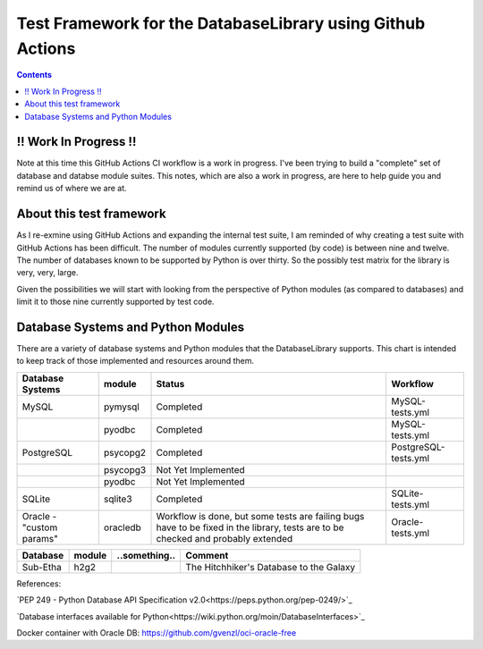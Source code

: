 Test Framework for the DatabaseLibrary using Github Actions
===========================================================

.. contents::

!! Work In Progress !!
----------------------
Note at this time this GitHub Actions CI workflow is a work in progress. I've been trying
to build a "complete" set of database and databse module suites. This notes, which are also
a work in progress, are here to help guide you and remind us of where we are at.

About this test framework
-------------------------
As I re-exmine using GitHub Actions and expanding the internal test suite, I am reminded
of why creating a test suite with GitHub Actions has been difficult. The number of modules
currently supported (by code) is between nine and twelve. The number of databases known to
be supported by Python is over thirty. So the possibly test matrix for the library is very,
very, large.

Given the possibilities we will start with looking from the perspective of Python modules
(as compared to databases) and limit it to those nine currently supported by test code.

Database Systems and Python Modules
----------------------------

There are a variety of database systems and Python modules that the DatabaseLibrary supports. This
chart is intended to keep track of those implemented and resources around them.


==================================  ===========  ==========================  =======================================
    Database Systems                    module       Status                      Workflow
==================================  ===========  ==========================  =======================================
MySQL                               pymysql      Completed                   MySQL-tests.yml
\                                   pyodbc       Completed                   MySQL-tests.yml
PostgreSQL                          psycopg2     Completed                   PostgreSQL-tests.yml
\                                   psycopg3     Not Yet Implemented
\                                   pyodbc       Not Yet Implemented
SQLite                              sqlite3      Completed                   SQLite-tests.yml
Oracle - "custom params"            oracledb     Workflow is done,           Oracle-tests.yml
                                                 but some tests are failing
                                                 bugs have to be fixed
                                                 in the library,
                                                 tests are to be checked
                                                 and probably extended
==================================  ===========  ==========================  =======================================


==================================  ===========  ==========================  =======================================
    Database                            module       ..something..               Comment
==================================  ===========  ==========================  =======================================
Sub-Etha                            h2g2                                     The Hitchhiker's Database to the Galaxy
==================================  ===========  ==========================  =======================================


References:

`PEP 249 - Python Database API Specification v2.0<https://peps.python.org/pep-0249/>`_

`Database interfaces available for Python<https://wiki.python.org/moin/DatabaseInterfaces>`_

Docker container with Oracle DB: https://github.com/gvenzl/oci-oracle-free
